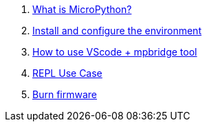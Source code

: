 . link:./MicroPython/What_is_MicroPython[What is MicroPython?]
. link:./MicroPython/environment[Install and configure the environment]
. link:./MicroPython/VScode_mpbridge[How to use VScode + mpbridge tool]
. link:./MicroPython/REPL_use_case[REPL Use Case]
. link:./MicroPython/Burn_firmware[Burn firmware]
